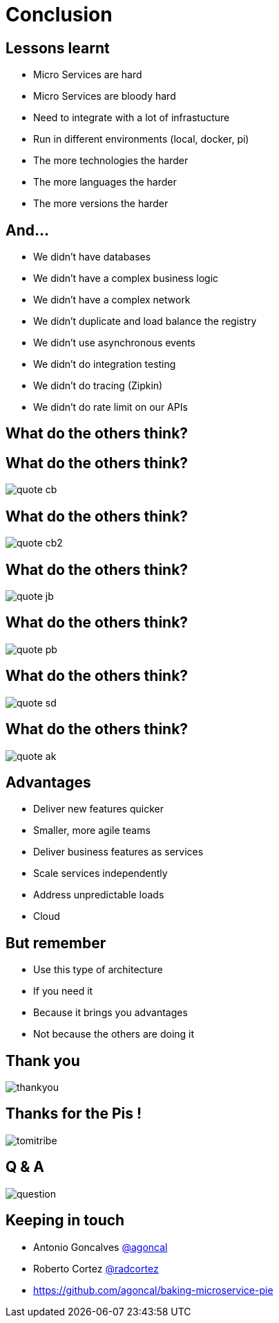 ifndef::imagesdir[:imagesdir: images]

= Conclusion

== Lessons learnt

[%step]
* Micro Services are hard
* Micro Services are bloody hard
* Need to integrate with a lot of infrastucture
* Run in different environments (local, docker, pi)
* The more technologies the harder
* The more languages the harder
* The more versions the harder

== And...

[%step]
* We didn't have databases
* We didn't have a complex business logic
* We didn't have a complex network
* We didn't duplicate and load balance the registry
* We didn't use asynchronous events
* We didn't do integration testing
* We didn't do tracing (Zipkin)
* We didn't do rate limit on our APIs

== What do the others think?

== What do the others think?

image::quote-cb.png[]

== What do the others think?

image::quote-cb2.png[]

== What do the others think?

image::quote-jb.png[]

== What do the others think?

image::quote-pb.png[]

== What do the others think?

image::quote-sd.png[]

== What do the others think?

image::quote-ak.png[]

== Advantages

[%step]
* Deliver new features quicker
* Smaller, more agile teams
* Deliver business features as services
* Scale services independently
* Address unpredictable loads
* Cloud

== But remember

[%step]
* Use this type of architecture
* If you need it
* Because it brings you advantages
* Not because the others are doing it

== Thank you

image::thankyou.jpg[]

== Thanks for the Pis !

image::tomitribe.png[]

== Q & A

image::question.jpg[]

== Keeping in touch

* Antonio Goncalves https://twitter.com/agoncal[@agoncal]
* Roberto Cortez https://twitter.com/radcortez[@radcortez]
* https://github.com/agoncal/baking-microservice-pie

